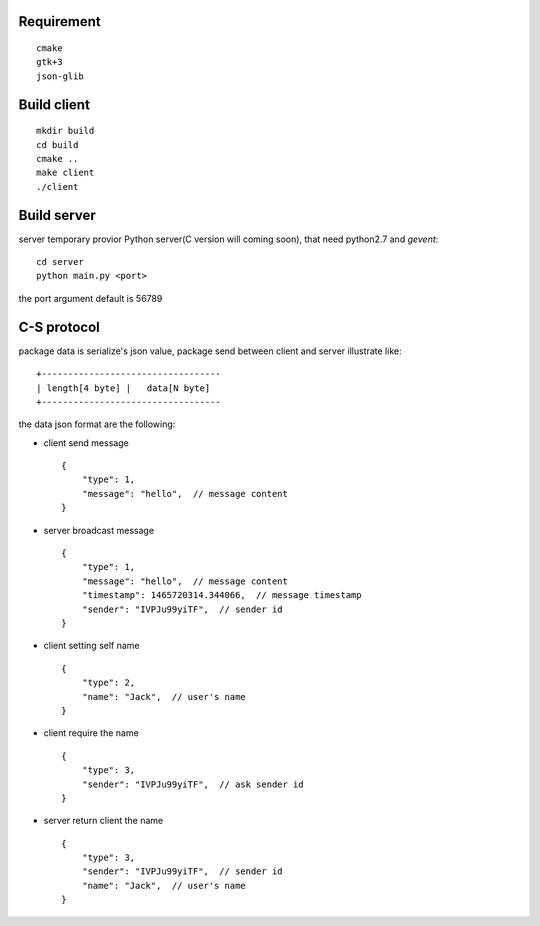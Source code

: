 Requirement
===========

::

    cmake
    gtk+3
    json-glib


Build client
============

::

    mkdir build
    cd build
    cmake ..
    make client
    ./client

Build server
============

server temporary provior Python server(C version will coming soon), that need python2.7 and *gevent*::

    cd server
    python main.py <port>

the port argument default is 56789

C-S protocol
============

package data is serialize's json value,
package send between client and server illustrate like::

    +----------------------------------
    | length[4 byte] |   data[N byte]
    +----------------------------------

the data json format are the following:

* client send message ::

    {
        "type": 1,
        "message": "hello",  // message content
    }

* server broadcast message ::

    {
        "type": 1,
        "message": "hello",  // message content
        "timestamp": 1465720314.344066,  // message timestamp
        "sender": "IVPJu99yiTF",  // sender id
    }

* client setting self name ::

    {
        "type": 2,
        "name": "Jack",  // user's name
    }

* client require the name ::

    {
        "type": 3,
        "sender": "IVPJu99yiTF",  // ask sender id
    }

* server return client the name ::

    {
        "type": 3,
        "sender": "IVPJu99yiTF",  // sender id
        "name": "Jack",  // user's name
    }





